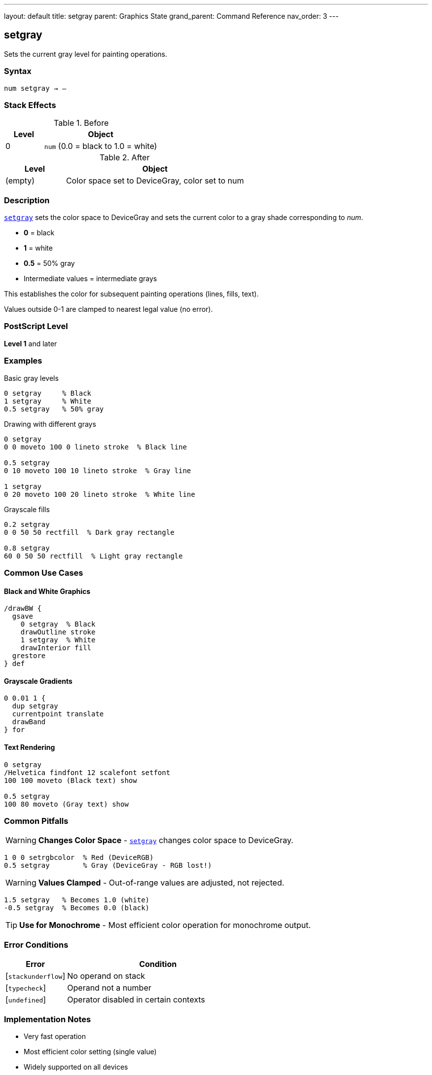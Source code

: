 ---
layout: default
title: setgray
parent: Graphics State
grand_parent: Command Reference
nav_order: 3
---

== setgray

Sets the current gray level for painting operations.

=== Syntax

----
num setgray → –
----

=== Stack Effects

.Before
[cols="1,3"]
|===
| Level | Object

| 0
| `num` (0.0 = black to 1.0 = white)
|===

.After
[cols="1,3"]
|===
| Level | Object

| (empty)
| Color space set to DeviceGray, color set to num
|===

=== Description

link:setgray.adoc[`setgray`] sets the color space to DeviceGray and sets the current color to a gray shade corresponding to _num_.

* **0** = black
* **1** = white
* **0.5** = 50% gray
* Intermediate values = intermediate grays

This establishes the color for subsequent painting operations (lines, fills, text).

Values outside 0-1 are clamped to nearest legal value (no error).

=== PostScript Level

*Level 1* and later

=== Examples

.Basic gray levels
[source,postscript]
----
0 setgray     % Black
1 setgray     % White
0.5 setgray   % 50% gray
----

.Drawing with different grays
[source,postscript]
----
0 setgray
0 0 moveto 100 0 lineto stroke  % Black line

0.5 setgray
0 10 moveto 100 10 lineto stroke  % Gray line

1 setgray
0 20 moveto 100 20 lineto stroke  % White line
----

.Grayscale fills
[source,postscript]
----
0.2 setgray
0 0 50 50 rectfill  % Dark gray rectangle

0.8 setgray
60 0 50 50 rectfill  % Light gray rectangle
----

=== Common Use Cases

==== Black and White Graphics

[source,postscript]
----
/drawBW {
  gsave
    0 setgray  % Black
    drawOutline stroke
    1 setgray  % White
    drawInterior fill
  grestore
} def
----

==== Grayscale Gradients

[source,postscript]
----
0 0.01 1 {
  dup setgray
  currentpoint translate
  drawBand
} for
----

==== Text Rendering

[source,postscript]
----
0 setgray
/Helvetica findfont 12 scalefont setfont
100 100 moveto (Black text) show

0.5 setgray
100 80 moveto (Gray text) show
----

=== Common Pitfalls

WARNING: *Changes Color Space* - link:setgray.adoc[`setgray`] changes color space to DeviceGray.

[source,postscript]
----
1 0 0 setrgbcolor  % Red (DeviceRGB)
0.5 setgray        % Gray (DeviceGray - RGB lost!)
----

WARNING: *Values Clamped* - Out-of-range values are adjusted, not rejected.

[source,postscript]
----
1.5 setgray   % Becomes 1.0 (white)
-0.5 setgray  % Becomes 0.0 (black)
----

TIP: *Use for Monochrome* - Most efficient color operation for monochrome output.

=== Error Conditions

[cols="1,3"]
|===
| Error | Condition

| [`stackunderflow`]
| No operand on stack

| [`typecheck`]
| Operand not a number

| [`undefined`]
| Operator disabled in certain contexts
|===

=== Implementation Notes

* Very fast operation
* Most efficient color setting (single value)
* Widely supported on all devices
* Default color space for many operations

=== See Also

* xref:../setrgbcolor.adoc[`setrgbcolor`] - Set RGB color
* xref:../setcmykcolor.adoc[`setcmykcolor`] - Set CMYK color (Level 2)
* xref:../sethsbcolor.adoc[`sethsbcolor`] - Set HSB color
* xref:../currentgray.adoc[`currentgray`] - Get current gray value
* Color operations (to be documented) - Advanced color spaces